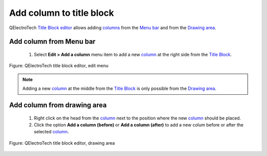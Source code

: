 .. _en/folio/title_block/title_block_editor/edition/column_add

=========================
Add column to title block
=========================

QElectroTech `Title Block editor`_ allows adding `columns`_ from the `Menu bar`_ and from the 
`Drawing area`_.

Add column from Menu bar
~~~~~~~~~~~~~~~~~~~~~~~~~~~

    1. Select **Edit > Add a column** menu item to add a new `column`_ at the right side from the `Title Block`_.

.. figure:: graphics/qet_titleblockeditor_edit.png
   :align: center

   Figure: QElectroTech title block editor, edit menu

.. note::

   Adding a new `column`_ at the middle from the `Title Block`_ is only possible from the 
   `Drawing area`_.

Add column from drawing area
~~~~~~~~~~~~~~~~~~~~~~~~~~~~~~~~

    1. Right click on the head from the `column`_ next to the position where the new `column`_ should be placed.
    2. Click the option **Add a column (before)** or **Add a column (after)** to add a new colum before or after the selected `column`_.

.. figure:: graphics/qet_titleblock_column_action.png
   :align: center

   Figure: QElectroTech title block editor, drawing area

.. _Title Block editor: ../../../../../en/folio/title_block/title_block_editor/index.html
.. _Title Block: ../../../../../en/folio/title_block/index.html
.. _column: ../../../../../en/folio/title_block/elements/column.html
.. _columns: ../../../../../en/folio/title_block/elements/column.html
.. _Drawing area: ../../../../../en/folio/title_block/title_block_editor/interface/workspace.html
.. _Menu bar: ../../../../../en/folio/title_block/title_block_editor/interface/menu_bar.html